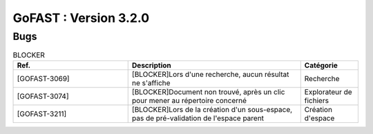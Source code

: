 ********************************************
GoFAST :  Version 3.2.0 
********************************************

Bugs
############################################

.. csv-table:: BLOCKER
   :header: "Ref.", "Description", "Catégorie"
   :widths: 40, 60, 20
   
   "[GOFAST-3069]", "[BLOCKER]Lors d'une recherche, aucun résultat ne s'affiche", "Recherche"
   "[GOFAST-3074]", "[BLOCKER]Document non trouvé, après un clic pour mener au répertoire concerné", "Explorateur de fichiers"
   "[GOFAST-3211]", "[BLOCKER]Lors de la création d'un sous-espace, pas de pré-validation de l'espace parent", "Création d'espace"


